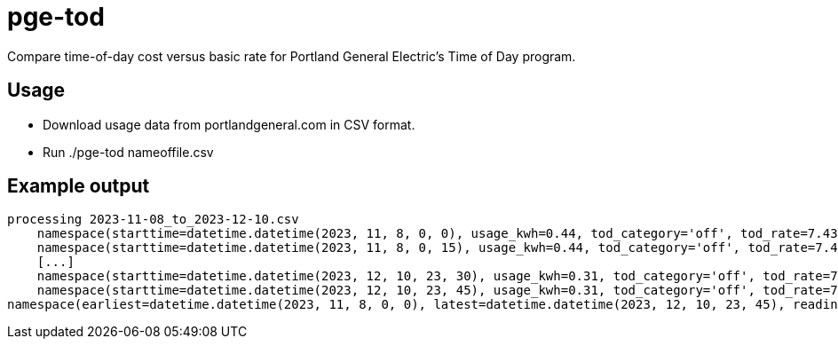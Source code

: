 = pge-tod

Compare time-of-day cost versus basic rate for Portland General Electric's Time
of Day program.

== Usage

* Download usage data from portlandgeneral.com in CSV format.
* Run ./pge-tod nameoffile.csv


== Example output

....
processing 2023-11-08_to_2023-12-10.csv
    namespace(starttime=datetime.datetime(2023, 11, 8, 0, 0), usage_kwh=0.44, tod_category='off', tod_rate=7.43, tod_cost_cents=3.27, basic_cost_cents=8.56)
    namespace(starttime=datetime.datetime(2023, 11, 8, 0, 15), usage_kwh=0.44, tod_category='off', tod_rate=7.43, tod_cost_cents=3.27, basic_cost_cents=8.56)
    [...]
    namespace(starttime=datetime.datetime(2023, 12, 10, 23, 30), usage_kwh=0.31, tod_category='off', tod_rate=7.43, tod_cost_cents=2.3, basic_cost_cents=6.03)
    namespace(starttime=datetime.datetime(2023, 12, 10, 23, 45), usage_kwh=0.31, tod_category='off', tod_rate=7.43, tod_cost_cents=2.3, basic_cost_cents=6.03)
namespace(earliest=datetime.datetime(2023, 11, 8, 0, 0), latest=datetime.datetime(2023, 12, 10, 23, 45), readings=3168, tod_cost_usd=242.42, basic_cost_usd=404.03)
....

